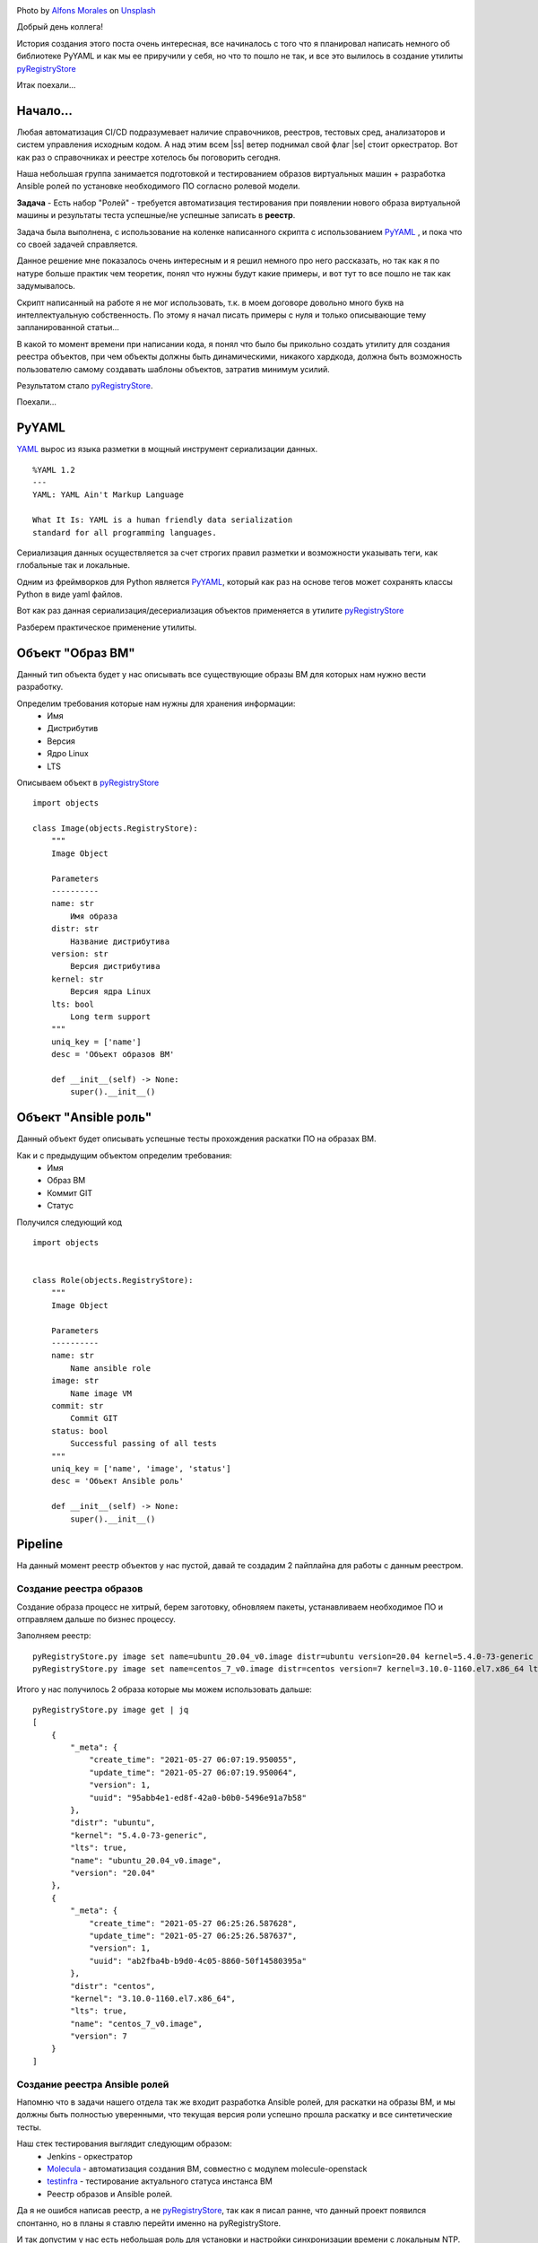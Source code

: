 .. title: pyRegistryStore - Или как создать реестр объектов
.. slug: pyregistrystore-or-how-to-create-a-register-of-objects
.. date: 2021-07-15 07:39:24 UTC+03:00
.. tags: linux, devops, python
.. category: utils
.. link:
.. description:
.. type: text
.. author: Sergey <DerNitro> Utkin
.. previewimage: /images/posts/pyregistrystore/alfons-morales-YLSwjSy7stw-unsplash.jpg


.. |ss| raw:: html

    <strike>

.. |se| raw:: html

    </strike>


.. _Alfons Morales: https://unsplash.com/@alfonsmc10?utm_source=unsplash&utm_medium=referral&utm_content=creditCopyText
.. _Unsplash: https://unsplash.com/s/photos/bookshelf?utm_source=unsplash&utm_medium=referral&utm_content=creditCopyText
.. _pyRegistryStore: https://github.com/DerNitro/pyRegistryStore
.. _PyYAML: https://pypi.org/project/PyYAML/
.. _Molecula: https://molecule.readthedocs.io/en/latest/

.. |PostImage| image:: /images/posts/pyregistrystore/alfons-morales-YLSwjSy7stw-unsplash.jpg
    :width: 40%
    :target: `Alfons Morales`_

.. |PostImageTitle| replace:: Photo by `Alfons Morales`_ on Unsplash_

|PostImage|

|PostImageTitle|

Добрый день коллега!

История создания этого поста очень интересная, все начиналось с того что я планировал написать немного об библиотеке
PyYAML и как мы ее приручили у себя, но что то пошло не так, и все это вылилось в создание утилиты pyRegistryStore_

Итак поехали...

.. TEASER_END

Начало...
=========
Любая автоматизация CI/CD подразумевает наличие справочников, реестров, тестовых сред, анализаторов и систем
управления исходным кодом. А над этим всем |ss| ветер поднимал свой флаг |se| стоит оркестратор.
Вот как раз о справочниках и реестре хотелось бы поговорить сегодня.

Наша небольшая группа занимается подготовкой и тестированием образов виртуальных машин + разработка Ansible ролей 
по установке необходимого ПО согласно ролевой модели.

**Задача** - Есть набор "Ролей" - требуется автоматизация тестирования при появлении нового образа виртуальной машины
и результаты теста успешные/не успешные записать в **реестр**.

Задача была выполнена, с использование на коленке написанного скрипта с использованием
PyYAML_ , и пока что со своей задачей справляется.

Данное решение мне показалось очень интересным и я решил немного про него рассказать, но так как я по натуре
больше практик чем теоретик, понял что нужны будут какие примеры, и вот тут то все пошло не так как задумывалось.

Скрипт написанный на работе я не мог использовать, т.к. в моем договоре довольно много букв на интеллектуальную
собственность. По этому я начал писать примеры с нуля и только описывающие тему запланированной статьи...

В какой то момент времени при написании кода, я понял что было бы прикольно создать утилиту
для создания реестра объектов, при чем объекты должны быть динамическими, никакого хардкода,
должна быть возможность пользователю самому создавать шаблоны объектов, затратив минимум усилий.

Результатом стало pyRegistryStore_.

Поехали...

PyYAML
======

`YAML <http://yaml.org/>`_ вырос из языка разметки в мощный инструмент сериализации данных.

::

    %YAML 1.2
    ---
    YAML: YAML Ain't Markup Language

    What It Is: YAML is a human friendly data serialization
    standard for all programming languages.

Сериализация данных осуществляется за счет строгих правил разметки и возможности указывать теги,
как глобальные так и локальные.

Одним из фреймворков для Python является PyYAML_, который как раз на основе тегов может сохранять классы Python
в виде yaml файлов.

Вот как раз данная сериализация/десериализация объектов применяется в утилите pyRegistryStore_

Разберем практическое применение утилиты.

Объект "Образ ВМ"
=================
Данный тип объекта будет у нас описывать все существующие образы ВМ для которых нам нужно вести разработку.

Определим требования которые нам нужны для хранения информации:
 - Имя
 - Дистрибутив
 - Версия
 - Ядро Linux
 - LTS

Описываем объект в pyRegistryStore_

::

    import objects

    class Image(objects.RegistryStore):
        """
        Image Object

        Parameters
        ----------
        name: str
            Имя образа
        distr: str
            Название дистрибутива
        version: str
            Версия дистрибутива
        kernel: str
            Версия ядра Linux
        lts: bool
            Long term support
        """
        uniq_key = ['name']
        desc = 'Объект образов ВМ'

        def __init__(self) -> None:
            super().__init__()

Объект "Ansible роль"
=====================
Данный объект будет описывать успешные тесты прохождения раскатки ПО на образах ВМ.

Как и с предыдущим объектом определим требования:
 - Имя
 - Образ ВМ
 - Коммит GIT
 - Статус

Получился следующий код
::

    import objects


    class Role(objects.RegistryStore):
        """
        Image Object

        Parameters
        ----------
        name: str
            Name ansible role
        image: str
            Name image VM
        commit: str
            Commit GIT
        status: bool
            Successful passing of all tests
        """
        uniq_key = ['name', 'image', 'status']
        desc = 'Объект Ansible роль'

        def __init__(self) -> None:
            super().__init__()

Pipeline
========
На данный момент реестр объектов у нас пустой, давай те создадим 2 пайплайна для работы с данным реестром.

Создание реестра образов
------------------------
Создание образа процесс не хитрый, берем заготовку, обновляем пакеты, устанавливаем необходимое ПО и отправляем 
дальше по бизнес процессу.

Заполняем реестр:

::

    pyRegistryStore.py image set name=ubuntu_20.04_v0.image distr=ubuntu version=20.04 kernel=5.4.0-73-generic lts=true
    pyRegistryStore.py image set name=centos_7_v0.image distr=centos version=7 kernel=3.10.0-1160.el7.x86_64 lts=true

Итого у нас получилось 2 образа которые мы можем использовать дальше:

::

    pyRegistryStore.py image get | jq
    [
        {
            "_meta": {
                "create_time": "2021-05-27 06:07:19.950055",
                "update_time": "2021-05-27 06:07:19.950064",
                "version": 1,
                "uuid": "95abb4e1-ed8f-42a0-b0b0-5496e91a7b58"
            },
            "distr": "ubuntu",
            "kernel": "5.4.0-73-generic",
            "lts": true,
            "name": "ubuntu_20.04_v0.image",
            "version": "20.04"
        },
        {
            "_meta": {
                "create_time": "2021-05-27 06:25:26.587628",
                "update_time": "2021-05-27 06:25:26.587637",
                "version": 1,
                "uuid": "ab2fba4b-b9d0-4c05-8860-50f14580395a"
            },
            "distr": "centos",
            "kernel": "3.10.0-1160.el7.x86_64",
            "lts": true,
            "name": "centos_7_v0.image",
            "version": 7
        }
    ]

Создание реестра Ansible ролей
------------------------------
Напомню что в задачи нашего отдела так же входит разработка Ansible ролей, для раскатки на образы ВМ, и мы должны быть
полностью уверенными, что текущая версия роли успешно прошла раскатку и все синтетические тесты.

Наш стек тестирования выглядит следующим образом:
 * Jenkins - оркестратор
 * Molecula_ - автоматизация создания ВМ, совместно с модулем molecule-openstack
 * `testinfra <https://testinfra.readthedocs.io/en/latest/>`_ - тестирование актуального статуса инстанса ВМ
 * Реестр образов и Ansible ролей.

Да я не ошибся написав реестр, а не pyRegistryStore_, так как я писал ранне, что данный проект появился спонтанно, но
в планы я ставлю перейти именно на pyRegistryStore.

И так допустим у нас есть небольшая роль для установки и настройки синхронизации времени с локальным NTP.
Назовем ее **ntp-client**

И так первое что нам нужно, это получить список всех доступных образов:
::

    pyRegistryStore.py image get | jq .[].name
    "ubuntu_20.04_v0.image"
    "centos_7_v0.image"

Итого у нас появилось 2 образа, а если быть точнее то **список образов**, на которых мы должны протестировать нашу роль.

А раз у нас есть список, то мы можем организовать цикл:

**проверим был ли тест для образа успешным для текущего коммита**
::

    pyRegistryStore.py role get name=ntp-client image=ubuntu_20.04_v0.image commit=b312abbb05a9be4fe82abcb60d44b7bdd0220bdc status=true

как и ожидалось список оказался пустым, а значит нам нужно проверить данную роль на данном образе ВМ,
если у нас на вывод пришел список, то можем и пропустить тестирование.

**Запускаем молекулу прогоняем тесты, если словили успех, записываем информацию в реестр**
::

    pyRegistryStore.py role set name=ntp-client image=ubuntu_20.04_v0.image commit=b312abbb05a9be4fe82abcb60d44b7bdd0220bdc status=true

ну а если тесты прошли не успешно, то просто меняем ключ status=true на status=false

Допустим у нас тесты прошли так:
::

    pyRegistryStore.py role get name=ntp-client | jq
    [
    {
        "_meta": {
            "create_time": "2021-05-28 07:01:01.470657",
            "update_time": "2021-05-28 07:01:01.470665",
            "version": 1,
            "uuid": "2fc0dabb-ea56-4eba-92de-75eea562f383"
        },
        "commit": "b312abbb05a9be4fe82abcb60d44b7bdd0220bdc",
        "image": "ubuntu_20.04_v0.image",
        "name": "ntp-client",
        "status": true
    },
    {
        "_meta": {
            "create_time": "2021-05-28 07:05:38.572570",
            "update_time": "2021-05-28 07:05:38.572578",
            "version": 1,
            "uuid": "c13a5266-8949-4d07-9c4e-8955d1cb3a8a"
        },
        "commit": "b312abbb05a9be4fe82abcb60d44b7bdd0220bdc",
        "image": "centos_7_v0.image",
        "name": "ntp-client",
        "status": false
    }
    ]

Выводы
======

И так у нас получилось следующее:
 - Есть список образов который, в который можем автоматически добавлять новые образы
 - Список прохождения тестов по ролям
 - Последний успешный коммит для образа
 - Автоматизировать тестирование новых образов

**Что дальше?**

Дальше я планирую развивать утилиту, расширяя функционал. Если у данной утилиты появится свое сообщество буду очень рад.

Надеюсь я никого не утомил, и данный материал кому то будет полезен, а кто то почерпнет для себя какие то идеи для
вдохновения.

**Спасибо за то что прочитали данную статью.**
